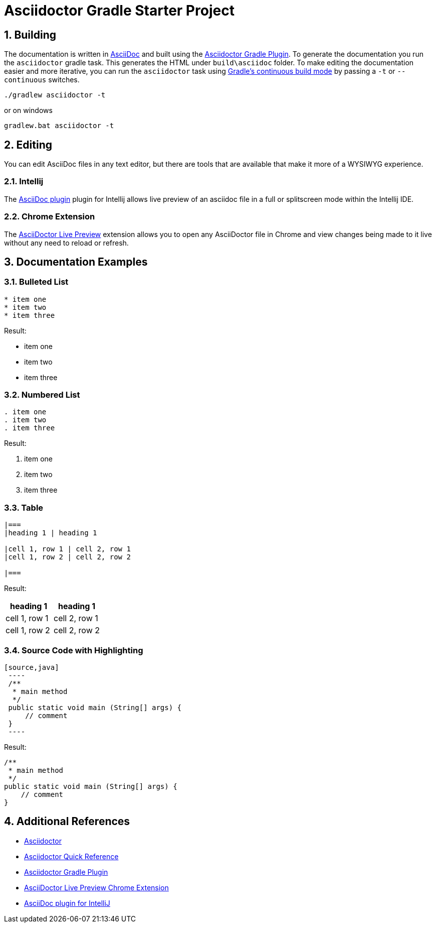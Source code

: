 :numbered:
:toclevels: 4

= Asciidoctor Gradle Starter Project

== Building
The documentation is written in http://asciidoctor.org/[AsciiDoc] and built using the
http://asciidoctor.org/docs/asciidoctor-gradle-plugin/[Asciidoctor Gradle Plugin].
To generate the documentation you run the `asciidoctor` gradle task.  This generates
the HTML under `build\asciidoc` folder.  To make editing the documentation easier
and more iterative, you can run the `asciidoctor` task using
https://docs.gradle.org/current/userguide/continuous_build.html[Gradle's continuous build mode] by passing a `-t` or
`--continuous` switches.

----
./gradlew asciidoctor -t
----
or on windows
----
gradlew.bat asciidoctor -t
----

== Editing
You can edit AsciiDoc files in any text editor, but there are tools that are available
that make it more of a WYSIWYG experience.

=== Intellij
The https://plugins.jetbrains.com/plugin/7391[AsciiDoc plugin] plugin for Intellij
allows live preview of an asciidoc file in a full or splitscreen mode within
the Intellij IDE.

=== Chrome Extension
The https://chrome.google.com/webstore/detail/asciidoctorjs-live-previe/iaalpfgpbocpdfblpnhhgllgbdbchmia[AsciiDoctor Live Preview]
extension allows you to open any AsciiDoctor file in Chrome and view changes being
made to it live without any need to reload or refresh.

== Documentation Examples

=== Bulleted List

[source,asciidoc]
----
* item one
* item two
* item three
----

Result:

* item one
* item two
* item three


=== Numbered List

[source,aaa]
----
. item one
. item two
. item three
----

Result:

. item one
. item two
. item three

=== Table

[source,asciidoc]
----
|===
|heading 1 | heading 1

|cell 1, row 1 | cell 2, row 1
|cell 1, row 2 | cell 2, row 2

|===
----

Result:

|===
|heading 1 | heading 1

|cell 1, row 1 | cell 2, row 1
|cell 1, row 2 | cell 2, row 2

|===

=== Source Code with Highlighting

[source,asciidoc]
----
[source,java]
 ----
 /**
  * main method
  */
 public static void main (String[] args) {
     // comment
 }
 ----
----

Result:

[source,java]
----
/**
 * main method
 */
public static void main (String[] args) {
    // comment
}
----

== Additional References
 * http://asciidoctor.org/[Asciidoctor]
 * http://asciidoctor.org/docs/asciidoc-syntax-quick-reference/[Asciidoctor Quick Reference]
 * http://asciidoctor.org/docs/asciidoctor-gradle-plugin/[Asciidoctor Gradle Plugin]
 * https://chrome.google.com/webstore/detail/asciidoctorjs-live-previe/iaalpfgpbocpdfblpnhhgllgbdbchmia[AsciiDoctor Live Preview Chrome Extension]
 * https://plugins.jetbrains.com/plugin/7391[AsciiDoc plugin for IntelliJ]
